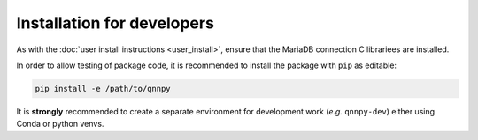 Installation for developers
===========================

As with the :doc:`user install instructions <user_install>`, ensure that the MariaDB connection C librariees are installed.

In order to allow testing of package code, it is recommended to install the package with ``pip`` as editable:

.. code-block:: bash

    pip install -e /path/to/qnnpy

It is **strongly** recommended to create a separate environment for development work (*e.g.* ``qnnpy-dev``) either using Conda or python venvs.
